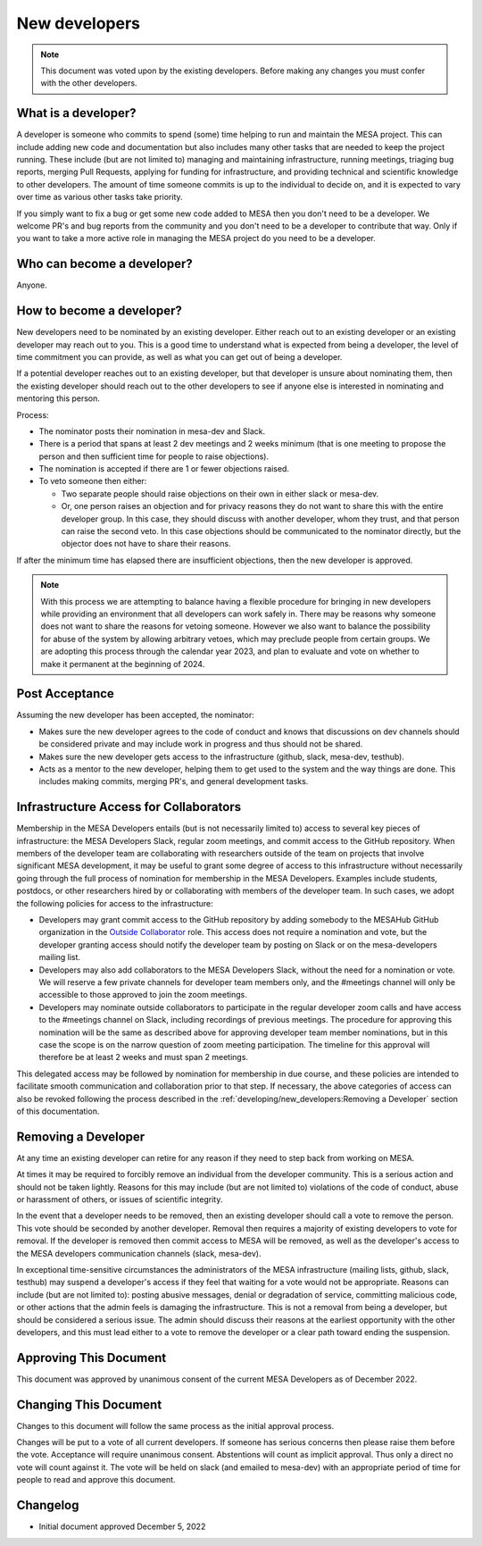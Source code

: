 ==============
New developers
==============

.. note::
    This document was voted upon by the existing developers. Before making any changes you must confer with the other developers.


What is a developer?
--------------------

A developer is someone who commits to spend (some) time helping to run and maintain the MESA project. This can include adding new code and documentation but also includes many other tasks that are needed to keep the project running. These include (but are not limited to) managing and maintaining infrastructure, running meetings, triaging bug reports, merging Pull Requests, applying for funding for infrastructure, and providing technical and scientific knowledge to other developers.  The amount of time someone commits is up to the individual to decide on, and it is expected to vary over time as various other tasks take priority.

If you simply want to fix a bug or get some new code added to MESA then you don't need to be a developer. We welcome PR's and bug reports from the community and you don't need to be a developer to contribute that way. Only if you want to take a more active role in managing the MESA project do you need to be a developer.

Who can become a developer?
---------------------------

Anyone.

How to become a developer?
--------------------------

New developers need to be nominated by an existing developer. Either reach out to an existing developer or an existing developer may reach out to you. This is a good time to understand what is expected from being a developer, the level of time commitment you can provide, as well as what you can get out of being a developer.

If a potential developer reaches out to an existing developer, but that developer is unsure about nominating them, then the existing developer should reach out to the other developers to see if anyone else is interested in nominating and mentoring this person.

Process:

* The nominator posts their nomination in mesa-dev and Slack.
* There is a period that spans at least 2 dev meetings and 2 weeks minimum (that is one meeting to propose the person and then sufficient time for people to raise objections).
* The nomination is accepted if there are 1 or fewer objections raised.
* To veto someone then either:

  * Two separate people should raise objections on their own in either slack or mesa-dev.
  * Or, one person raises an objection and for privacy reasons they do not want to share this with the entire developer group. In this case, they should discuss with another developer, whom they trust, and that person can raise the second veto. In this case objections should be communicated to the nominator directly, but the objector does not have to share their reasons.

If after the minimum time has elapsed there are insufficient objections, then the new developer is approved.

.. note::
    With this process we are attempting to balance having a flexible procedure for bringing in new developers while providing an environment that all developers can work safely in. There may be reasons why someone does not want to share the reasons for vetoing someone. However we also want to balance the possibility for abuse of the system by allowing arbitrary vetoes, which may preclude people from certain groups. We are adopting this process through the calendar year 2023, and plan to evaluate and vote on whether to make it permanent at the beginning of 2024.

Post Acceptance
---------------

Assuming the new developer has been accepted, the nominator:

* Makes sure the new developer agrees to the code of conduct and knows that discussions on dev channels should be considered private and may include work in progress and thus should not be shared.
* Makes sure the new developer gets access to the infrastructure (github, slack, mesa-dev, testhub).
* Acts as a mentor to the new developer, helping them to get used to the system and the way things are done. This includes making commits, merging PR's, and general development tasks.

Infrastructure Access for Collaborators
---------------------------------------

Membership in the MESA Developers entails (but is not necessarily limited to) access to several key pieces of infrastructure: the MESA Developers Slack, regular zoom meetings, and commit access to the GitHub repository. When members of the developer team are collaborating with researchers outside of the team on projects that involve significant MESA development, it may be useful to grant some degree of access to this infrastructure without necessarily going through the full process of nomination for membership in the MESA Developers. Examples include students, postdocs, or other researchers hired by or collaborating with members of the developer team. In such cases, we adopt the following policies for access to the infrastructure:

* Developers may grant commit access to the GitHub repository by adding somebody to the MESAHub GitHub organization in the `Outside Collaborator <https://docs.github.com/en/organizations/managing-user-access-to-your-organizations-repositories/managing-outside-collaborators/adding-outside-collaborators-to-repositories-in-your-organization>`__ role. This access does not require a nomination and vote, but the developer granting access should notify the developer team by posting on Slack or on the mesa-developers mailing list.
* Developers may also add collaborators to the MESA Developers Slack, without the need for a nomination or vote. We will reserve a few private channels for developer team members only, and the #meetings channel will only be accessible to those approved to join the zoom meetings.
* Developers may nominate outside collaborators to participate in the regular developer zoom calls and have access to the #meetings channel on Slack, including recordings of previous meetings. The procedure for approving this nomination will be the same as described above for approving developer team member nominations, but in this case the scope is on the narrow question of zoom meeting participation. The timeline for this approval will therefore be at least 2 weeks and must span 2 meetings.

This delegated access may be followed by nomination for membership in due course, and these policies are intended to facilitate smooth communication and collaboration prior to that step. If necessary, the above categories of access can also be revoked following the process described in the :ref:`developing/new_developers:Removing a Developer` section of this documentation.

Removing a Developer
--------------------

At any time an existing developer can retire for any reason if they need to step back from working on MESA.

At times it may be required to forcibly remove an individual from the developer community. This is a serious action and should not be taken lightly. Reasons for this may include (but are not limited to) violations of the code of conduct, abuse or harassment of others, or issues of scientific integrity.

In the event that a developer needs to be removed, then an existing developer should call a vote to remove the person. This vote should be seconded by another developer. Removal then requires a majority of existing developers to vote for removal. If the developer is removed then commit access to MESA will be removed, as well as the developer's access to the MESA developers communication channels (slack, mesa-dev).

In exceptional time-sensitive circumstances the administrators of the MESA infrastructure (mailing lists, github, slack, testhub) may suspend a developer's access if they feel that waiting for a vote would not be appropriate. Reasons can include (but are not limited to): posting abusive messages, denial or degradation of service, committing malicious code, or other actions that the admin feels is damaging the infrastructure. This is not a removal from being a developer, but should be considered a serious issue. The admin should discuss their reasons at the earliest opportunity with the other developers, and this must lead either to a vote to remove the developer or a clear path toward ending the suspension.

Approving This Document
-----------------------

This document was approved by unanimous consent of the current MESA Developers as of December 2022.

Changing This Document
----------------------

Changes to this document will follow the same process as the initial approval process.

Changes will be put to a vote of all current developers. If someone has serious concerns then please raise them before the vote.
Acceptance will require unanimous consent.
Abstentions will count as implicit approval. Thus only a direct no vote will count against it.
The vote will be held on slack (and emailed to mesa-dev) with an appropriate period of time for people to read and approve this document.

Changelog
---------

* Initial document approved December 5, 2022
